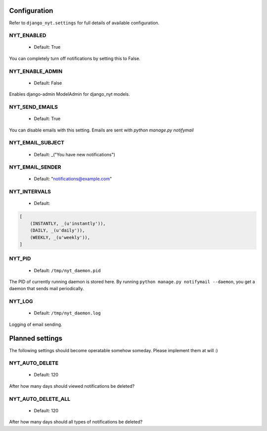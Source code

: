 Configuration
=============

Refer to ``django_nyt.settings`` for full details of available configuration.

NYT_ENABLED
~~~~~~~~~~~

 * Default: True

You can completely turn off notifications by setting this to False.

NYT_ENABLE_ADMIN
~~~~~~~~~~~~~~~~

 * Default: False

Enables django-admin ModelAdmin for django_nyt models.

NYT_SEND_EMAILS
~~~~~~~~~~~~~~~

 * Default: True

You can disable emails with this setting. Emails are sent with `python manage.py notifymail`

NYT_EMAIL_SUBJECT
~~~~~~~~~~~~~~~~~

 * Default: _("You have new notifications")

NYT_EMAIL_SENDER
~~~~~~~~~~~~~~~~

 * Default: "notifications@example.com"

NYT_INTERVALS
~~~~~~~~~~~~~

 * Default:

.. code-block:: python

   [
       (INSTANTLY, _(u'instantly')),
       (DAILY, _(u'daily')),
       (WEEKLY, _(u'weekly')),
   ]


NYT_PID
~~~~~~~

 * Default: ``/tmp/nyt_daemon.pid``

The PID of currently running daemon is stored here. By running ``python manage.py notifymail --daemon``, you get a daemon that sends mail periodically.


NYT_LOG
~~~~~~~

 * Default: ``/tmp/nyt_daemon.log``

Logging of email sending.


Planned settings
================

The following settings should become operatable somehow someday. Please implement them at will :)

NYT_AUTO_DELETE
~~~~~~~~~~~~~~~

 * Default: 120

After how many days should viewed notifications be deleted?

NYT_AUTO_DELETE_ALL
~~~~~~~~~~~~~~~~~~~

 * Default: 120

After how many days should all types of notifications be deleted?
